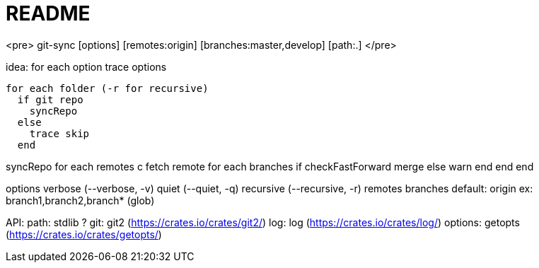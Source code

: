README
======

<pre>
    git-sync [options] [remotes:origin] [branches:master,develop] [path:.]
</pre>

idea:
  for each option
    trace options

  for each folder (-r for recursive)
    if git repo
      syncRepo
    else
      trace skip
    end

syncRepo
  for each remotes
    c
    fetch remote
    for each branches
      if checkFastForward
        merge
      else
        warn
      end
    end
  end

options
  verbose (--verbose, -v)
  quiet (--quiet, -q)
  recursive (--recursive, -r)
  remotes
  branches
    default: origin
    ex: branch1,branch2,branch* (glob)

API:
  path: stdlib ?
  git: git2 (https://crates.io/crates/git2/)
  log: log (https://crates.io/crates/log/)
  options: getopts (https://crates.io/crates/getopts/)
